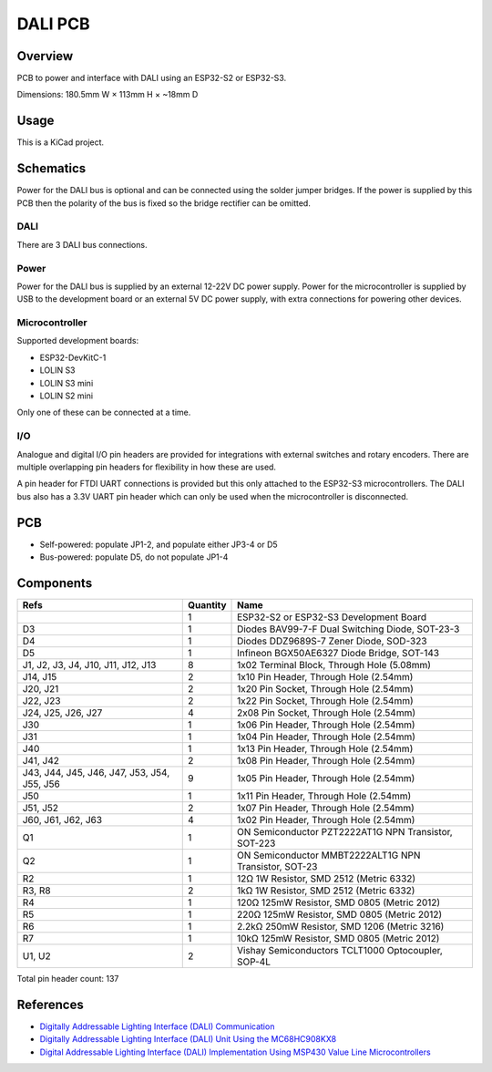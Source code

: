 DALI PCB
========

Overview
--------

PCB to power and interface with DALI using an ESP32-S2 or ESP32-S3.

Dimensions: 180.5mm W × 113mm H × ~18mm D

Usage
-----

This is a KiCad project.

Schematics
----------

Power for the DALI bus is optional and can be connected using the solder jumper
bridges. If the power is supplied by this PCB then the polarity of the bus is
fixed so the bridge rectifier can be omitted.

.. image:: render/Root-sch.svg
   :alt: Root schematic

DALI
~~~~

There are 3 DALI bus connections.

.. image:: render/DALI-sch.svg
   :alt: DALI schematic

Power
~~~~~

Power for the DALI bus is supplied by an external 12-22V DC power supply. Power
for the microcontroller is supplied by USB to the development board or an
external 5V DC power supply, with extra connections for powering other devices.

.. image:: render/Power-sch.svg
   :alt: Power schematic

Microcontroller
~~~~~~~~~~~~~~~

Supported development boards:

* ESP32-DevKitC-1
* LOLIN S3
* LOLIN S3 mini
* LOLIN S2 mini

Only one of these can be connected at a time.

.. image:: render/Microcontroller-sch.svg
   :alt: Microcontroller schematic

I/O
~~~

Analogue and digital I/O pin headers are provided for integrations with external
switches and rotary encoders. There are multiple overlapping pin headers for
flexibility in how these are used.

A pin header for FTDI UART connections is provided but this only attached to the
ESP32-S3 microcontrollers. The DALI bus also has a 3.3V UART pin header which
can only be used when the microcontroller is disconnected.

.. image:: render/IO-sch.svg
   :alt: I/O schematic

PCB
---

* Self-powered: populate JP1-2, and populate either JP3-4 or D5
* Bus-powered: populate D5, do not populate JP1-4

.. image:: render/DALI-pcb.svg
   :alt: DALI PCB

Components
----------

+---------------------+----------+--------------------------------------------------------+
| Refs                | Quantity | Name                                                   |
+=====================+==========+========================================================+
|                     |     1    | ESP32-S2 or ESP32-S3 Development Board                 |
+---------------------+----------+--------------------------------------------------------+
| D3                  |     1    | Diodes BAV99-7-F Dual Switching Diode, SOT-23-3        |
+---------------------+----------+--------------------------------------------------------+
| D4                  |     1    | Diodes DDZ9689S-7 Zener Diode, SOD-323                 |
+---------------------+----------+--------------------------------------------------------+
| D5                  |     1    | Infineon BGX50AE6327 Diode Bridge, SOT-143             |
+---------------------+----------+--------------------------------------------------------+
| J1, J2, J3, J4,     |     8    | 1x02 Terminal Block, Through Hole (5.08mm)             |
| J10, J11, J12, J13  |          |                                                        |
+---------------------+----------+--------------------------------------------------------+
| J14, J15            |     2    | 1x10 Pin Header, Through Hole (2.54mm)                 |
+---------------------+----------+--------------------------------------------------------+
| J20, J21            |     2    | 1x20 Pin Socket, Through Hole (2.54mm)                 |
+---------------------+----------+--------------------------------------------------------+
| J22, J23            |     2    | 1x22 Pin Socket, Through Hole (2.54mm)                 |
+---------------------+----------+--------------------------------------------------------+
| J24, J25, J26, J27  |     4    | 2x08 Pin Socket, Through Hole (2.54mm)                 |
+---------------------+----------+--------------------------------------------------------+
| J30                 |     1    | 1x06 Pin Header, Through Hole (2.54mm)                 |
+---------------------+----------+--------------------------------------------------------+
| J31                 |     1    | 1x04 Pin Header, Through Hole (2.54mm)                 |
+---------------------+----------+--------------------------------------------------------+
| J40                 |     1    | 1x13 Pin Header, Through Hole (2.54mm)                 |
+---------------------+----------+--------------------------------------------------------+
| J41, J42            |     2    | 1x08 Pin Header, Through Hole (2.54mm)                 |
+---------------------+----------+--------------------------------------------------------+
| J43, J44, J45, J46, |     9    | 1x05 Pin Header, Through Hole (2.54mm)                 |
| J47, J53, J54, J55, |          |                                                        |
| J56                 |          |                                                        |
+---------------------+----------+--------------------------------------------------------+
| J50                 |     1    | 1x11 Pin Header, Through Hole (2.54mm)                 |
+---------------------+----------+--------------------------------------------------------+
| J51, J52            |     2    | 1x07 Pin Header, Through Hole (2.54mm)                 |
+---------------------+----------+--------------------------------------------------------+
| J60, J61, J62, J63  |     4    | 1x02 Pin Header, Through Hole (2.54mm)                 |
+---------------------+----------+--------------------------------------------------------+
| Q1                  |     1    | ON Semiconductor PZT2222AT1G NPN Transistor, SOT-223   |
+---------------------+----------+--------------------------------------------------------+
| Q2                  |     1    | ON Semiconductor MMBT2222ALT1G NPN Transistor, SOT-23  |
+---------------------+----------+--------------------------------------------------------+
| R2                  |     1    | 12Ω 1W Resistor, SMD 2512 (Metric 6332)                |
+---------------------+----------+--------------------------------------------------------+
| R3, R8              |     2    | 1kΩ 1W Resistor, SMD 2512 (Metric 6332)                |
+---------------------+----------+--------------------------------------------------------+
| R4                  |     1    | 120Ω 125mW Resistor, SMD 0805 (Metric 2012)            |
+---------------------+----------+--------------------------------------------------------+
| R5                  |     1    | 220Ω 125mW Resistor, SMD 0805 (Metric 2012)            |
+---------------------+----------+--------------------------------------------------------+
| R6                  |     1    | 2.2kΩ 250mW Resistor, SMD 1206 (Metric 3216)           |
+---------------------+----------+--------------------------------------------------------+
| R7                  |     1    | 10kΩ 125mW Resistor, SMD 0805 (Metric 2012)            |
+---------------------+----------+--------------------------------------------------------+
| U1, U2              |     2    | Vishay Semiconductors TCLT1000 Optocoupler, SOP-4L     |
+---------------------+----------+--------------------------------------------------------+

Total pin header count: 137

References
----------

* `Digitally Addressable Lighting Interface (DALI) Communication <https://ww1.microchip.com/downloads/en/AppNotes/01465A.pdf>`_

* `Digitally Addressable Lighting Interface (DALI) Unit Using the MC68HC908KX8 <https://www.nxp.com/docs/en/reference-manual/DRM004.pdf>`_

* `Digital Addressable Lighting Interface (DALI) Implementation Using MSP430 Value Line Microcontrollers <https://www.ti.com/lit/an/slaa422a/slaa422a.pdf>`_
